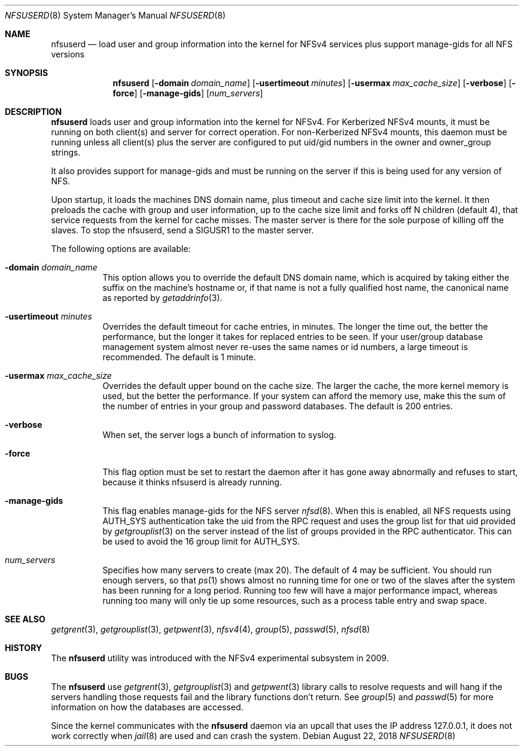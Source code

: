 .\" Copyright (c) 2009 Rick Macklem, University of Guelph
.\" All rights reserved.
.\"
.\" Redistribution and use in source and binary forms, with or without
.\" modification, are permitted provided that the following conditions
.\" are met:
.\" 1. Redistributions of source code must retain the above copyright
.\"    notice, this list of conditions and the following disclaimer.
.\" 2. Redistributions in binary form must reproduce the above copyright
.\"    notice, this list of conditions and the following disclaimer in the
.\"    documentation and/or other materials provided with the distribution.
.\"
.\" THIS SOFTWARE IS PROVIDED BY THE AUTHOR AND CONTRIBUTORS ``AS IS'' AND
.\" ANY EXPRESS OR IMPLIED WARRANTIES, INCLUDING, BUT NOT LIMITED TO, THE
.\" IMPLIED WARRANTIES OF MERCHANTABILITY AND FITNESS FOR A PARTICULAR PURPOSE
.\" ARE DISCLAIMED.  IN NO EVENT SHALL THE AUTHOR OR CONTRIBUTORS BE LIABLE
.\" FOR ANY DIRECT, INDIRECT, INCIDENTAL, SPECIAL, EXEMPLARY, OR CONSEQUENTIAL
.\" DAMAGES (INCLUDING, BUT NOT LIMITED TO, PROCUREMENT OF SUBSTITUTE GOODS
.\" OR SERVICES; LOSS OF USE, DATA, OR PROFITS; OR BUSINESS INTERRUPTION)
.\" HOWEVER CAUSED AND ON ANY THEORY OF LIABILITY, WHETHER IN CONTRACT, STRICT
.\" LIABILITY, OR TORT (INCLUDING NEGLIGENCE OR OTHERWISE) ARISING IN ANY WAY
.\" OUT OF THE USE OF THIS SOFTWARE, EVEN IF ADVISED OF THE POSSIBILITY OF
.\" SUCH DAMAGE.
.\"
.\" $FreeBSD$
.\"
.Dd August 22, 2018
.Dt NFSUSERD 8
.Os
.Sh NAME
.Nm nfsuserd
.Nd load user and group information into the kernel for
.Tn NFSv4
services plus support manage-gids for all NFS versions
.Sh SYNOPSIS
.Nm nfsuserd
.Op Fl domain Ar domain_name
.Op Fl usertimeout Ar minutes
.Op Fl usermax Ar max_cache_size
.Op Fl verbose
.Op Fl force
.Op Fl manage-gids
.Op Ar num_servers
.Sh DESCRIPTION
.Nm
loads user and group information into the kernel for NFSv4.
For Kerberized NFSv4 mounts, it must be running on both client(s) and
server for correct operation.
For non-Kerberized NFSv4 mounts, this daemon must be running unless all
client(s) plus the server are configured to put uid/gid numbers in the
owner and owner_group strings.
.Pp
It also provides support for manage-gids and must be running on the server if
this is being used for any version of NFS.
.Pp
Upon startup, it loads the machines DNS domain name, plus timeout and
cache size limit into the kernel. It then preloads the cache with group
and user information, up to the cache size limit and forks off N children
(default 4), that service requests from the kernel for cache misses. The
master server is there for the sole purpose of killing off the slaves.
To stop the nfsuserd, send a SIGUSR1 to the master server.
.Pp
The following options are available:
.Bl -tag -width Ds
.It Fl domain Ar domain_name
This option allows you to override the default DNS domain name, which
is acquired by taking either the suffix on the machine's hostname or,
if that name is not a fully qualified host name, the canonical name as
reported by
.Xr getaddrinfo 3 .
.It Fl usertimeout Ar minutes
Overrides the default timeout for cache entries, in minutes.
The longer the
time out, the better the performance, but the longer it takes for replaced
entries to be seen. If your user/group database management system almost
never re-uses the same names or id numbers, a large timeout is recommended.
The default is 1 minute.
.It Fl usermax Ar max_cache_size
Overrides the default upper bound on the cache size. The larger the cache,
the more kernel memory is used, but the better the performance. If your
system can afford the memory use, make this the sum of the number of
entries in your group and password databases.
The default is 200 entries.
.It Fl verbose
When set, the server logs a bunch of information to syslog.
.It Fl force
This flag option must be set to restart the daemon after it has gone away
abnormally and refuses to start, because it thinks nfsuserd is already
running.
.It Fl manage-gids
This flag enables manage-gids for the NFS server
.Xr nfsd 8 .
When this is enabled, all NFS requests using
AUTH_SYS authentication take the uid from the RPC request
and uses the group list for that uid provided by
.Xr getgrouplist 3
on the server instead of the list of groups provided in the RPC authenticator.
This can be used to avoid the 16 group limit for AUTH_SYS.
.It Ar num_servers
Specifies how many servers to create (max 20).
The default of 4 may be sufficient. You should run enough servers, so that
.Xr ps 1
shows almost no running time for one or two of the slaves after the system
has been running for a long period. Running too few will have a major
performance impact, whereas running too many will only tie up some resources,
such as a process table entry and swap space.
.El
.Sh SEE ALSO
.Xr getgrent 3 ,
.Xr getgrouplist 3 ,
.Xr getpwent 3 ,
.Xr nfsv4 4 ,
.Xr group 5 ,
.Xr passwd 5 ,
.Xr nfsd 8
.Sh HISTORY
The
.Nm
utility was introduced with the NFSv4 experimental subsystem in 2009.
.Sh BUGS
The
.Nm
use
.Xr getgrent 3 ,
.Xr getgrouplist 3
and
.Xr getpwent 3
library calls to resolve requests and will hang if the servers handling
those requests fail and the library functions don't return. See
.Xr group 5
and
.Xr passwd 5
for more information on how the databases are accessed.
.Pp
Since the kernel communicates with the
.Nm
daemon via an upcall that uses the IP address 127.0.0.1, it does not work correctly when
.Xr jail 8
are used and can crash the system.
